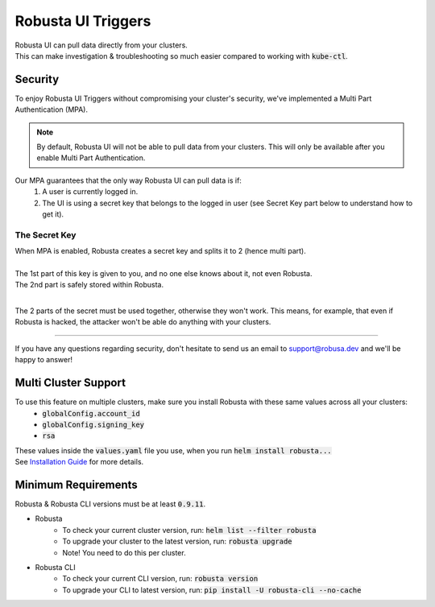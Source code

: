 Robusta UI Triggers
############################

| Robusta UI can pull data directly from your clusters.
| This can make investigation & troubleshooting so much easier compared to working with :code:`kube-ctl`.

Security
********
| To enjoy Robusta UI Triggers without compromising your cluster's security, we've implemented a Multi Part Authentication (MPA).
.. note::
    By default, Robusta UI will not be able to pull data from your clusters.
    This will only be available after you enable Multi Part Authentication.

Our MPA guarantees that the only way Robusta UI can pull data is if:
    1. A user is currently logged in.
    2. The UI is using a secret key that belongs to the logged in user (see Secret Key part below to understand how to get it).

The Secret Key
==============
| When MPA is enabled, Robusta creates a secret key and splits it to 2 (hence multi part).
|
| The 1st part of this key is given to you, and no one else knows about it, not even Robusta.
| The 2nd part is safely stored within Robusta.
|

The 2 parts of the secret must be used together, otherwise they won't work.
This means, for example, that even if Robusta is hacked, the attacker won't be able do anything with your clusters.

-----------

If you have any questions regarding security, don't hesitate to send us an email to support@robusa.dev and we'll be happy to answer!

Multi Cluster Support
*********************
To use this feature on multiple clusters, make sure you install Robusta with these same values across all your clusters:
    - :code:`globalConfig.account_id`
    - :code:`globalConfig.signing_key`
    - :code:`rsa`
| These values inside the :code:`values.yaml` file you use, when you run :code:`helm install robusta...`
| See `Installation Guide <https://docs.robusta.dev/master/installation.html>`_ for more details.

Minimum Requirements
********************
Robusta & Robusta CLI versions must be at least :code:`0.9.11`.

- Robusta
    - To check your current cluster version, run: :code:`helm list --filter robusta`
    - To upgrade your cluster to the latest version, run: :code:`robusta upgrade`
    - Note! You need to do this per cluster.
- Robusta CLI
    - To check your current CLI version, run: :code:`robusta version`
    - To upgrade your CLI to latest version, run: :code:`pip install -U robusta-cli --no-cache`